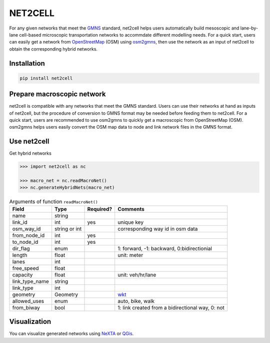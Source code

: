 NET2CELL
========

For any given networks that meet the `GMNS`_ standard, net2cell helps users automatically build
mesoscopic and lane-by-lane cell-based microscopic transportation networks to accommdate different
modelling needs. For a quick start, users can easily get a network from `OpenStreetMap`_ (OSM)
using `osm2gmns`_, then use the network as an input of net2cell to obtain the corresponding hybrid
networks.

.. figure:: https://github.com/jiawei92/net2cell/blob/master/imgs/framework.png
    :name: framework
    :align: center
    :width: 100%

Installation
------------------------------

.. code-block:: bash

    pip install net2cell


Prepare macroscopic network
------------------------------

net2cell is compatible with any networks that meet the GMNS standard. Users can use their networks
at hand as inputs of net2cell, but the procedure of conversion to GMNS format may be needed before
feeding them to net2cell. For a quick start, users are recommended to use osm2gmns to quickly get
a macroscopic from OpenStreetMap (OSM). osm2gmns helps users easily convert the OSM map data to node
and link network files in the GMNS format.

Use net2cell
------------------------------

Get hybrid networks

.. code:: python

    >>> import net2cell as nc

    >>> macro_net = nc.readMacroNet()
    >>> nc.generateHybridNets(macro_net)


.. table:: Arguments of function ``readMacroNet()``
    :class: classic

    +----------------+---------------+----------+---------------------------------------------------------------+
    |      Field     |      Type     | Required?|                           Comments                            |
    +================+===============+==========+===============================================================+
    |      name      |     string    |          |                                                               |
    +----------------+---------------+----------+---------------------------------------------------------------+
    |    link_id     |      int      |   yes    | unique key                                                    |
    +----------------+---------------+----------+---------------------------------------------------------------+
    |   osm_way_id   | string or int |          | corresponding way id in osm data                              |
    +----------------+---------------+----------+---------------------------------------------------------------+
    |  from_node_id  |      int      |   yes    |                                                               |
    +----------------+---------------+----------+---------------------------------------------------------------+
    |   to_node_id   |      int      |   yes    |                                                               |
    +----------------+---------------+----------+---------------------------------------------------------------+
    |    dir_flag    |     enum      |          | 1: forward, -1: backward, 0:bidirectionial                    |
    +----------------+---------------+----------+---------------------------------------------------------------+
    |     length     |     float     |          | unit: meter                                                   |
    +----------------+---------------+----------+---------------------------------------------------------------+
    |      lanes     |      int      |          |                                                               |
    +----------------+---------------+----------+---------------------------------------------------------------+
    |   free_speed   |     float     |          |                                                               |
    +----------------+---------------+----------+---------------------------------------------------------------+
    |    capacity    |     float     |          | unit: veh/hr/lane                                             |
    +----------------+---------------+----------+---------------------------------------------------------------+
    | link_type_name |     string    |          |                                                               |
    +----------------+---------------+----------+---------------------------------------------------------------+
    |    link_type   |       int     |          |                                                               |
    +----------------+---------------+----------+---------------------------------------------------------------+
    |    geometry    |     Geometry  |          | `wkt`_                                                        |
    +----------------+---------------+----------+---------------------------------------------------------------+
    |  allowed_uses  |      enum     |          | auto, bike, walk                                              |
    +----------------+---------------+----------+---------------------------------------------------------------+
    |   from_biway   |      bool     |          | 1: link created from a bidirectional way, 0: not              |
    +----------------+---------------+----------+---------------------------------------------------------------+


Visualization
------------------------------

You can visualize generated networks using `NeXTA`_ or `QGis`_.


.. _`GMNS`: https://github.com/zephyr-data-specs/GMNS
.. _`OpenStreetMap`: https://www.openstreetmap.org
.. _`osm2gmns`: https://osm2gmns.readthedocs.io/
.. _`NeXTA`: https://github.com/xzhou99/NeXTA-GMNS
.. _`QGis`: https://qgis.org
.. _`wkt`: https://en.wikipedia.org/wiki/Well-known_text_representation_of_geometry
